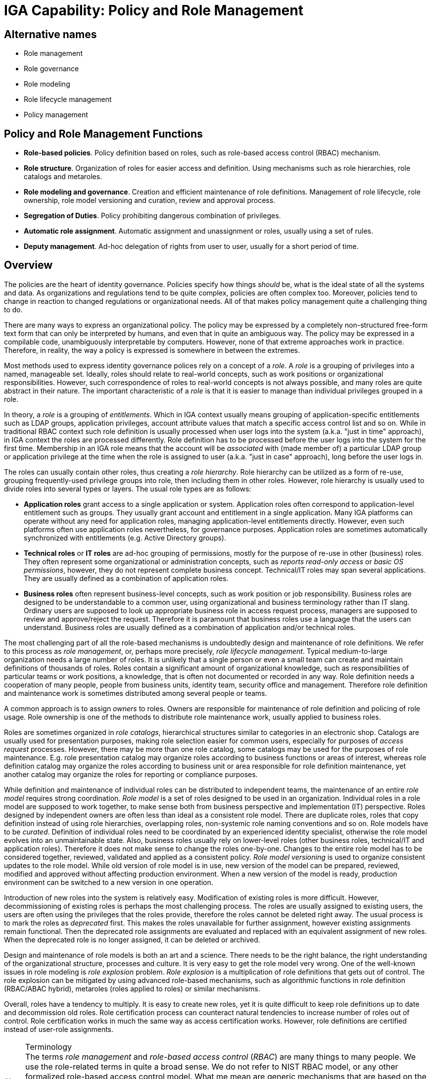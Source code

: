 = IGA Capability: Policy and Role Management
:page-nav-title: Policy and Role Management
:page-layout: iga-capability
:page-display-order: 140
:page-keywords: [ 'IGA' ]
:page-iga-capability: policy-and-role-management
:page-upkeep-status: green

== Alternative names

* Role management

* Role governance

* Role modeling

* Role lifecycle management

* Policy management

== Policy and Role Management Functions

* *Role-based policies*.
Policy definition based on roles, such as role-based access control (RBAC) mechanism.

* *Role structure*.
Organization of roles for easier access and definition.
Using mechanisms such as role hierarchies, role catalogs and metaroles.

* *Role modeling and governance*.
Creation and efficient maintenance of role definitions.
Management of role lifecycle, role ownership, role model versioning and curation, review and approval process.

* *Segregation of Duties*.
Policy prohibiting dangerous combination of privileges.

* *Automatic role assignment*.
Automatic assignment and unassignment or roles, usually using a set of rules.

* *Deputy management*.
Ad-hoc delegation of rights from user to user, usually for a short period of time.

== Overview

The policies are the heart of identity governance.
Policies specify how things _should_ be, what is the ideal state of all the systems and data.
As organizations and regulations tend to be quite complex, policies are often complex too.
Moreover, policies tend to change in reaction to changed regulations or organizational needs.
All of that makes policy management quite a challenging thing to do.

There are many ways to express an organizational policy.
The policy may be expressed by a completely non-structured free-form text form that can only be interpreted by humans, and even that in quite an ambiguous way.
The policy may be expressed in a compilable code, unambiguously interpretable by computers.
However, none of that extreme approaches work in practice.
Therefore, in reality, the way a policy is expressed is somewhere in between the extremes.

Most methods used to express identity governance polices rely on a concept of a _role_.
A _role_ is a grouping of privileges into a named, manageable set.
Ideally, roles should relate to real-world concepts, such as work positions or organizational responsibilities.
However, such correspondence of roles to real-world concepts is not always possible, and many roles are quite abstract in their nature.
The important characteristic of a _role_ is that it is easier to manage than individual privileges grouped in a role.

In theory, a _role_ is a grouping of _entitlements_.
Which in IGA context usually means grouping of application-specific entitlements such as LDAP groups, application privileges, account attribute values that match a specific access control list and so on.
While in traditional RBAC context such role definition is usually processed when user logs into the system (a.k.a. "just in time" approach), in IGA context the roles are processed differently.
Role definition has to be processed before the user logs into the system for the first time.
Membership in an IGA role means that the account will be _associated_ with (made member of) a particular LDAP group or application privilege at the time when the role is assigned to user (a.k.a. "just in case" approach), long before the user logs in.

The roles can usually contain other roles, thus creating a _role hierarchy_.
Role hierarchy can be utilized as a form of re-use, grouping frequently-used privilege groups into role, then including them in other roles.
However, role hierarchy is usually used to divide roles into several types or layers.
The usual role types are as follows:

* *Application roles* grant access to a single application or system.
Application roles often correspond to application-level entitlement such as groups.
They usually grant account and entitlement in a single application.
Many IGA platforms can operate without any need for application roles, managing application-level entitlements directly.
However, even such platforms often use application roles nevertheless, for governance purposes.
Application roles are sometimes automatically synchronized with entitlements (e.g. Active Directory groups).

* *Technical roles* or *IT roles* are ad-hoc grouping of permissions, mostly for the purpose of re-use in other (business) roles.
They often represent some organizational or administration concepts, such as _reports read-only access_ or _basic OS permissions_, however, they do not represent complete business concept.
Technical/IT roles may span several applications.
They are usually defined as a combination of application roles.

* *Business roles* often represent business-level concepts, such as work position or job responsibility.
Business roles are designed to be understandable to a common user, using organizational and business terminology rather than IT slang.
Ordinary users are supposed to look up appropriate business role in access request process, managers are supposed to review and approve/reject the request.
Therefore it is paramount that business roles use a language that the users can understand.
Business roles are usually defined as a combination of application and/or technical roles.

The most challenging part of all the role-based mechanisms is undoubtedly design and maintenance of role definitions.
We refer to this process as _role management_, or, perhaps more precisely, _role lifecycle management_.
Typical medium-to-large organization needs a large number of roles.
It is unlikely that a single person or even a small team can create and maintain definitions of thousands of roles.
Roles contain a significant amount of organizational knowledge, such as responsibilities of particular teams or work positions, a knowledge, that is often not documented or recorded in any way.
Role definition needs a cooperation of many people, people from business units, identity team, security office and management.
Therefore role definition and maintenance work is sometimes distributed among several people or teams.

A common approach is to assign _owners_ to roles.
Owners are responsible for maintenance of role definition and policing of role usage.
Role ownership is one of the methods to distribute role maintenance work, usually applied to business roles.

Roles are sometimes organized in _role catalogs_, hierarchical structures similar to categories in an electronic shop.
Catalogs are usually used for presentation purposes, making role selection easier for common users, especially for purposes of _access request_ processes.
However, there may be more than one role catalog, some catalogs may be used for the purposes of role maintenance.
E.g. role presentation catalog may organize roles according to business functions or areas of interest,
whereas role definition catalog may organize the roles according to business unit or area responsible for role definition maintenance, yet another catalog may organize the roles for reporting or compliance purposes.

While definition and maintenance of individual roles can be distributed to independent teams, the maintenance of an entire _role model_ requires strong coordination.
_Role model_ is a set of roles designed to be used in an organization.
Individual roles in a role model are supposed to work together, to make sense both from business perspective and implementation (IT) perspective.
Roles designed by independent owners are often less than ideal as a consistent role model.
There are duplicate roles, roles that copy definition instead of using role hierarchies, overlapping roles, non-systemic role naming conventions and so on.
Role models have to be _curated_.
Definition of individual roles need to be coordinated by an experienced identity specialist, otherwise the role model evolves into an unmaintainable state.
Also, business roles usually rely on lower-level roles (other business roles, technical/IT and application roles).
Therefore it does not make sense to change the roles one-by-one.
Changes to the entire role model has to be considered together, reviewed, validated and applied as a consistent policy.
_Role model versioning_ is used to organize consistent updates to the role model.
While old version of role model is in use, new version of the model can be prepared, reviewed, modified and approved without affecting production environment.
When a new version of the model is ready, production environment can be switched to a new version in one operation.

Introduction of new roles into the system is relatively easy.
Modification of existing roles is more difficult.
However, decommissioning of existing roles is perhaps the most challenging process.
The roles are usually assigned to existing users, the users are often using the privileges that the roles provide, therefore the roles cannot be deleted right away.
The usual process is to mark the roles as _deprecated_ first.
This makes the roles unavailable for further assignment, however existing assignments remain functional.
Then the deprecated role assignments are evaluated and replaced with an equivalent assignment of new roles.
When the deprecated role is no longer assigned, it can be deleted or archived.

Design and maintenance of role models is both an art and a science.
There needs to be the right balance, the right understanding of the organizational structure, processes and culture.
It is very easy to get the role model very wrong.
One of the well-known issues in role modeling is _role explosion_ problem.
_Role explosion_ is a multiplication of role definitions that gets out of control.
The role explosion can be mitigated by using advanced role-based mechanisms, such as algorithmic functions in role definition (RBAC/ABAC hybrid), metaroles (roles applied to roles) or similar mechanisms.

Overall, roles have a tendency to multiply.
It is easy to create new roles, yet it is quite difficult to keep role definitions up to date and decommission old roles.
Role certification process can counteract natural tendencies to increase number of roles out of control.
Role certification works in much the same way as access certification works.
However, role definitions are certified instead of user-role assignments.

.Terminology
NOTE: The terms _role management_ and _role-based access control_ (_RBAC_) are many things to many people.
We use the role-related terms in quite a broad sense.
We do not refer to NIST RBAC model, or any other formalized role-based access control model.
What me mean are generic mechanisms that are based on the concept of a role.
Although the basic principles of most role-based mechanism is similar, there are subtle details.
We try to abstract from such details.
Also, this section is mostly about _role management_, by which we mean the process of creating and maintaining role definitions.
Strictly speaking, this is different from role-based _access control_ (RBAC), which is a process of using roles to control access to assets.

There are methods to express a policy that do not use roles, such as attribute-based access control (ABAC).
Such methods can be very powerful and extremely flexible.
However, with great power comes great responsibility, and management of such policies is almost always problematic as they get longer and more complex.
E.g. it is difficult to split ABAC policy into smaller pieces, each of them managed by an independent delegated administrator.
Roles allow such separation of administration responsibilities.
Moreover, roles simplify governance, as role designers, owners and reviewers can be specified,
roles provide natural boundaries to split certification effort and so on.
Hence, most practical identity governance deployments are role-based, albeit the roles usually provide some degree of ABAC-like flexibility inside their definitions, thus effectively creating an RBAC/ABAC hybrid.

Roles are assigned to users in several ways:

* Roles can be manually assigned to users by identity administrator.
Such approach is simple, however, it is feasible only in a very small deployments.

* Roles are assigned and unassigned automatically, based on rules.
The rules are often based on organizational membership of the user.

* Users are requesting role assignment in an _access request_ process.
The request is usually subject to approval by managers, role owners and/or security staff.

Practical deployment use a combination of all three methods.
Manual role assignment/unassignment is used rarely, usually for special cases, or in emergency situations.
Automatic, rule-based role assignment is used for roles that are clearly related to organizational assignment of the user.
For example, _Basic employee_ role is assigned to all employees of particular organization, _Auditor_ role may be granted to all members of information security team and so on.
In the common case, only a relatively small number of roles can be assigned/unassigned automatically, as the rules who should have a particular role is not known.
Most of the roles are assigned using _access request_ process.

Role structure and content specify significant part of access control policy.
Therefore it is quite natural, that there are policies that limit assignment of roles to users.
_Segregation of duties_ (SoD) policy is often implemented at a role level, denying assignment of certain role combinations to a user.
For example, a user may either have _Funds requester_ and _Funds approver_ role, but not both roles at the same time.
Purpose of SoD policies is to avoid dangerous combinations of privileges, such as the privilege to request funds and approve them by the same person.

The policies usually apply in several _enforcement modes_.
The policy can be fully enforced, for example strictly denying assignment of roles that violate SoD policy.
This is known as _preventative_ application of a policy: the policy _prevents_ a violation from happening.
Alternatively, the policy may ask for an approval, allowing the assignment in case that it is approved.
Policies may be configured without any enforcement, only reporting the violations.
This is known as _detective_ application of policy, _detecting_ policy violations and following up on them.
This option is often used when new policy is introduced, expecting that there will be numerous violation.
The policy is used to find the violations, remedy each of them individually, gradually progessing towards full compliance, at which point the policy can be fully enforced.

The policies are closely related to _remediation_, a process to address policy violations.
However, _remediation_ is often a manual process, governed by _workflow_ capability.
The policy engine is responsible for initiating the remediation process (starting workflow or opening case).

Roles, together with organizational structure assignment can be used to define _delegated administration_ policies.
For example, administration of certain set of users can be delegated to a dedicated administration team, limiting the administration rights as needed.
Delegated administration may be used to distribute role definition, configuration maintenance, or for similar purposes.

Delegated administration is a "static" policy, specified by administrators and seldom changed.
On the other hand, there is often need to delegate certain responsibilities of a user to another user for a short period of time.
This feature is often used to temporarily delegate privileges during vacations or business travel.
Such delegation is usually set up by the delegating user, using a self-service user interface.
Such "deputy" can use privileges of delegating user until the delegation expires.
